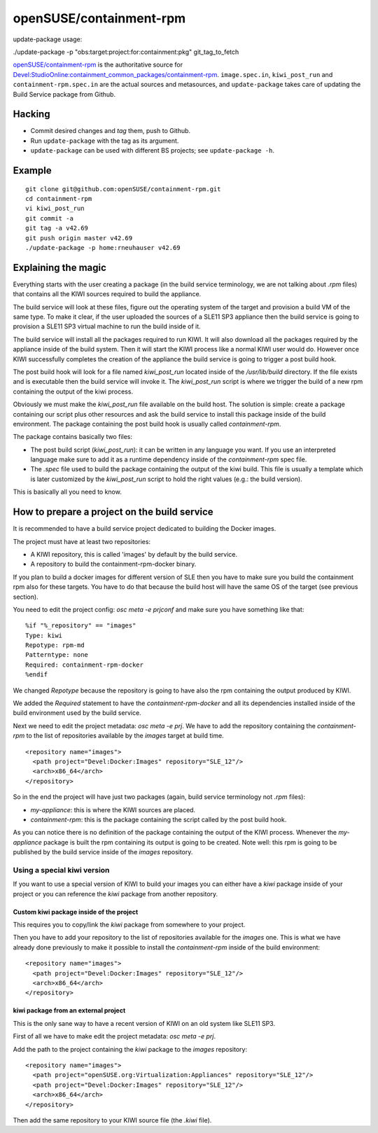 =====================================================================
                      openSUSE/containment-rpm
=====================================================================

update-package usage:

./update-package -p "obs:target:project:for:containment:pkg" git_tag_to_fetch


`openSUSE/containment-rpm`_ is the authoritative source for
`Devel:StudioOnline:containment_common_packages/containment-rpm`_.
``image.spec.in``, ``kiwi_post_run`` and ``containment-rpm.spec.in`` are
the actual sources and metasources, and ``update-package`` takes care of
updating the Build Service package from Github.

.. _openSUSE/containment: https://github.com/openSUSE/containment-rpm
.. _Devel:StudioOnline:containment_common_packages/containment-rpm:
  https://build.suse.de/package/show?package=containment-rpm&project=Devel:StudioOnline:containment_common_packages

Hacking
=======

* Commit desired changes and *tag* them, push to Github.
* Run ``update-package`` with the tag as its argument.
* ``update-package`` can be used with different BS projects;
  see ``update-package -h``.

Example
=======

::

  git clone git@github.com:openSUSE/containment-rpm.git
  cd containment-rpm
  vi kiwi_post_run
  git commit -a
  git tag -a v42.69
  git push origin master v42.69
  ./update-package -p home:rneuhauser v42.69


Explaining the magic
====================

Everything starts with the user creating a package (in the build service
terminology, we are not talking about `.rpm` files) that contains all the KIWI
sources required to build the appliance.

The build service will look at these files, figure out the operating system
of the target and provision a build VM of the same type. To make it clear, if
the user uploaded the sources of a SLE11 SP3 appliance then the build service
is going to provision a SLE11 SP3 virtual machine to run the build inside of
it.

The build service will install all the packages required to run KIWI. It will
also download all the packages required by the appliance inside of the build
system. Then it will start the KIWI process like a normal KIWI user would do.
However once KIWI successfully completes the creation of the appliance the build
service is going to trigger a post build hook.

The post build hook will look for a file named `kiwi_post_run` located inside
of the `/usr/lib/build` directory. If the file exists and is executable then
the build service will invoke it. The `kiwi_post_run` script is where we
trigger the build of a new rpm containing the output of the kiwi process.

Obviously we must make the `kiwi_post_run` file available on the build host. The
solution is simple: create a package containing our script plus other resources
and ask the build service to install this package inside of the build environment.
The package containing the post build hook is usually called `containment-rpm`.

The package contains basically two files:

* The post build script (`kiwi_post_run`): it can be written in any language
  you want. If you use an interpreted language make sure to add it as a
  runtime dependency inside of the `containment-rpm` spec file.
* The `.spec` file used to build the package containing the output of the kiwi
  build. This file is usually a template which is later customized by the
  `kiwi_post_run` script to hold the right values (e.g.: the build version).

This is basically all you need to know.

How to prepare a project on the build service
=============================================

It is recommended to have a build service project dedicated to building
the Docker images.

The project must have at least two repositories:

* A KIWI repository, this is called 'images' by default by the build service.
* A repository to build the containment-rpm-docker binary.

If you plan to build a docker images for different version of SLE then you have
to make sure you build the containment rpm also for these targets. You have to
do that because the build host will have the same OS of the target (see previous
section).

You need to edit the project config: `osc meta -e prjconf` and make sure you
have something like that:

::

  %if "%_repository" == "images"
  Type: kiwi
  Repotype: rpm-md
  Patterntype: none
  Required: containment-rpm-docker
  %endif

We changed `Repotype` because the repository is going to have also the rpm
containing the output produced by KIWI.

We added the `Required` statement to have the `containment-rpm-docker` and all
its dependencies installed inside of the build environment used by the build
service.

Next we need to edit the project metadata: `osc meta -e prj`. We have to add
the repository containing the `containment-rpm` to the list of repositories
available by the `images` target at build time.

::

  <repository name="images">
    <path project="Devel:Docker:Images" repository="SLE_12"/>
    <arch>x86_64</arch>
  </repository>

So in the end the project will have just two packages (again, build service
terminology not `.rpm` files):

* `my-appliance`: this is where the KIWI sources are placed.
* `containment-rpm`: this is the package containing the script called by the
  post build hook.

As you can notice there is no definition of the package containing the output
of the KIWI process. Whenever the `my-appliance` package is built the rpm
containing its output is going to be created. Note well: this rpm is going
to be published by the build service inside of the `images` repository.


Using a special kiwi version
----------------------------

If you want to use a special version of KIWI to build your images you can either
have a `kiwi` package inside of your project or you can reference the `kiwi`
package from another repository.

Custom kiwi package inside of the project
~~~~~~~~~~~~~~~~~~~~~~~~~~~~~~~~~~~~~~~~~

This requires you to copy/link the `kiwi` package from somewhere to your project.

Then you have to add your repository to the list of repositories available for the
`images` one. This is what we have already done previously to make it possible to
install the `containment-rpm` inside of the build environment:

::

  <repository name="images">
    <path project="Devel:Docker:Images" repository="SLE_12"/>
    <arch>x86_64</arch>
  </repository>

kiwi package from an external project
~~~~~~~~~~~~~~~~~~~~~~~~~~~~~~~~~~~~~

This is the only sane way to have a recent version of KIWI on an old system like
SLE11 SP3.

First of all we have to make edit the project metadata: `osc meta -e prj`.

Add the path to the project containing the `kiwi` package to the `images` repository:

::

  <repository name="images">
    <path project="openSUSE.org:Virtualization:Appliances" repository="SLE_12"/>
    <path project="Devel:Docker:Images" repository="SLE_12"/>
    <arch>x86_64</arch>
  </repository>

Then add the same repository to your KIWI source file (the `.kiwi` file).


